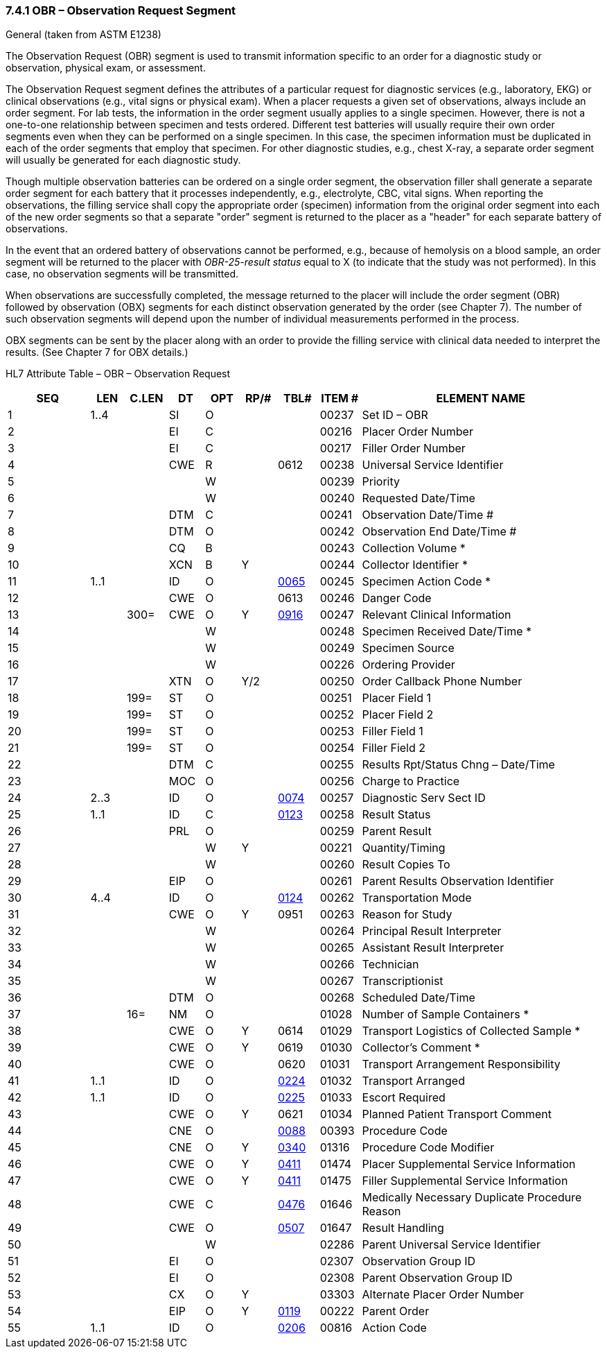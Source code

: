 === 7.4.1 OBR – Observation Request Segment 

General (taken from ASTM E1238)

The Observation Request (OBR) segment is used to transmit information specific to an order for a diagnostic study or observation, physical exam, or assessment.

The Observation Request segment defines the attributes of a particular request for diagnostic services (e.g., laboratory, EKG) or clinical observations (e.g., vital signs or physical exam). When a placer requests a given set of observations, always include an order segment. For lab tests, the information in the order segment usually applies to a single specimen. However, there is not a one-to-one relationship between specimen and tests ordered. Different test batteries will usually require their own order segments even when they can be performed on a single specimen. In this case, the specimen information must be duplicated in each of the order segments that employ that specimen. For other diagnostic studies, e.g., chest X-ray, a separate order segment will usually be generated for each diagnostic study.

Though multiple observation batteries can be ordered on a single order segment, the observation filler shall generate a separate order segment for each battery that it processes independently, e.g., electrolyte, CBC, vital signs. When reporting the observations, the filling service shall copy the appropriate order (specimen) information from the original order segment into each of the new order segments so that a separate "order" segment is returned to the placer as a "header" for each separate battery of observations.

In the event that an ordered battery of observations cannot be performed, e.g., because of hemolysis on a blood sample, an order segment will be returned to the placer with _OBR-25-result status_ equal to X (to indicate that the study was not performed). In this case, no observation segments will be transmitted.

When observations are successfully completed, the message returned to the placer will include the order segment (OBR) followed by observation (OBX) segments for each distinct observation generated by the order (see Chapter 7). The number of such observation segments will depend upon the number of individual measurements performed in the process.

OBX segments can be sent by the placer along with an order to provide the filling service with clinical data needed to interpret the results. (See Chapter 7 for OBX details.)

HL7 Attribute Table – OBR – Observation Request

[width="100%",cols="14%,6%,7%,6%,6%,6%,7%,7%,41%",options="header",]
|===
|SEQ |LEN |C.LEN |DT |OPT |RP/# |TBL# |ITEM # |ELEMENT NAME
|1 |1..4 | |SI |O | | |00237 |Set ID – OBR
|2 | | |EI |C | | |00216 |Placer Order Number
|3 | | |EI |C | | |00217 |Filler Order Number
|4 | | |CWE |R | |0612 |00238 |Universal Service Identifier
|5 | | | |W | | |00239 |Priority
|6 | | | |W | | |00240 |Requested Date/Time
|7 | | |DTM |C | | |00241 |Observation Date/Time #
|8 | | |DTM |O | | |00242 |Observation End Date/Time #
|9 | | |CQ |B | | |00243 |Collection Volume *
|10 | | |XCN |B |Y | |00244 |Collector Identifier *
|11 |1..1 | |ID |O | |file:///E:\V2\v2.9%20final%20Nov%20from%20Frank\V29_CH02C_Tables.docx#HL70065[0065] |00245 |Specimen Action Code *
|12 | | |CWE |O | |0613 |00246 |Danger Code
|13 | |300= |CWE |O |Y |file:///E:\V2\v2.9%20final%20Nov%20from%20Frank\V29_CH02C_Tables.docx#HL70916[0916] |00247 |Relevant Clinical Information
|14 | | | |W | | |00248 |Specimen Received Date/Time *
|15 | | | |W | | |00249 |Specimen Source
|16 | | | |W | | |00226 |Ordering Provider
|17 | | |XTN |O |Y/2 | |00250 |Order Callback Phone Number
|18 | |199= |ST |O | | |00251 |Placer Field 1
|19 | |199= |ST |O | | |00252 |Placer Field 2
|20 | |199= |ST |O | | |00253 |Filler Field 1 +
|21 | |199= |ST |O | | |00254 |Filler Field 2 +
|22 | | |DTM |C | | |00255 |Results Rpt/Status Chng – Date/Time +
|23 | | |MOC |O | | |00256 |Charge to Practice +
|24 |2..3 | |ID |O | |file:///E:\V2\v2.9%20final%20Nov%20from%20Frank\V29_CH02C_Tables.docx#HL70074[0074] |00257 |Diagnostic Serv Sect ID
|25 |1..1 | |ID |C | |file:///E:\V2\v2.9%20final%20Nov%20from%20Frank\V29_CH02C_Tables.docx#HL70123[0123] |00258 |Result Status +
|26 | | |PRL |O | | |00259 |Parent Result +
|27 | | | |W |Y | |00221 |Quantity/Timing
|28 | | | |W | | |00260 |Result Copies To
|29 | | |EIP |O | | |00261 |Parent Results Observation Identifier
|30 |4..4 | |ID |O | |file:///E:\V2\v2.9%20final%20Nov%20from%20Frank\V29_CH02C_Tables.docx#HL70124[0124] |00262 |Transportation Mode
|31 | | |CWE |O |Y |0951 |00263 |Reason for Study
|32 | | | |W | | |00264 |Principal Result Interpreter +
|33 | | | |W | | |00265 |Assistant Result Interpreter +
|34 | | | |W | | |00266 |Technician +
|35 | | | |W | | |00267 |Transcriptionist +
|36 | | |DTM |O | | |00268 |Scheduled Date/Time +
|37 | |16= |NM |O | | |01028 |Number of Sample Containers *
|38 | | |CWE |O |Y |0614 |01029 |Transport Logistics of Collected Sample *
|39 | | |CWE |O |Y |0619 |01030 |Collector's Comment *
|40 | | |CWE |O | |0620 |01031 |Transport Arrangement Responsibility
|41 |1..1 | |ID |O | |file:///E:\V2\v2.9%20final%20Nov%20from%20Frank\V29_CH02C_Tables.docx#HL70224[0224] |01032 |Transport Arranged
|42 |1..1 | |ID |O | |file:///E:\V2\v2.9%20final%20Nov%20from%20Frank\V29_CH02C_Tables.docx#HL70225[0225] |01033 |Escort Required
|43 | | |CWE |O |Y |0621 |01034 |Planned Patient Transport Comment
|44 | | |CNE |O | |file:///E:\V2\v2.9%20final%20Nov%20from%20Frank\V29_CH02C_Tables.docx#HL70088[0088] |00393 |Procedure Code
|45 | | |CNE |O |Y |file:///E:\V2\v2.9%20final%20Nov%20from%20Frank\V29_CH02C_Tables.docx#HL70340[0340] |01316 |Procedure Code Modifier
|46 | | |CWE |O |Y |file:///E:\V2\v2.9%20final%20Nov%20from%20Frank\V29_CH02C_Tables.docx#HL70411[0411] |01474 |Placer Supplemental Service Information
|47 | | |CWE |O |Y |file:///E:\V2\v2.9%20final%20Nov%20from%20Frank\V29_CH02C_Tables.docx#HL70411[0411] |01475 |Filler Supplemental Service Information
|48 | | |CWE |C | |file:///E:\V2\v2.9%20final%20Nov%20from%20Frank\V29_CH02C_Tables.docx#HL70476[0476] |01646 |Medically Necessary Duplicate Procedure Reason
|49 | | |CWE |O | |file:///E:\V2\v2.9%20final%20Nov%20from%20Frank\V29_CH02C_Tables.docx#HL70507[0507] |01647 |Result Handling
|50 | | | |W | | |02286 |Parent Universal Service Identifier
|51 | | |EI |O | | |02307 |Observation Group ID
|52 | | |EI |O | | |02308 |Parent Observation Group ID
|53 | | |CX |O |Y | |03303 |Alternate Placer Order Number
|54 | | |EIP |O |Y |file:///E:\V2\v2.9%20final%20Nov%20from%20Frank\V29_CH02C_Tables.docx#HL70119[0119] |00222 |Parent Order
|55 |1..1 | |ID |O | |file:///E:\V2\v2.9%20final%20Nov%20from%20Frank\V29_CH02C_Tables.docx#HL70206[0206] |00816 |Action Code
|===

